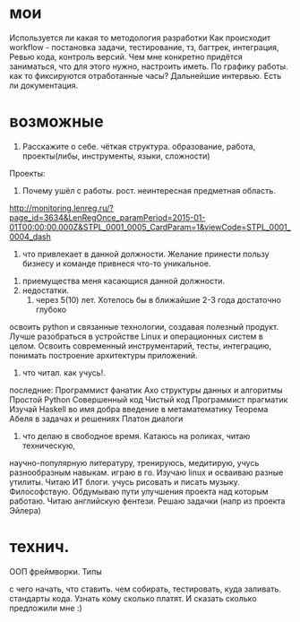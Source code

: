 * мои
Используется ли какая то методология разработки
Как происходит workflow - постановка задачи, тестирование, тз, багтрек, интеграция, Ревью кода, контроль версий.
Чем мне конкретно придётся заниматься, что для этого нужно, настроить иметь.
По графику работы. как то фиксируются отработанные часы?
Дальнейшие интервью.
Есть ли документация.
* возможные
 1. Расскажите о себе. чёткая структура. образование, работа, проекты(либы, инструменты, языки, сложности)
 Проекты:
   
 2. Почему ушёл с работы. рост. неинтересная предметная область.
http://monitoring.lenreg.ru/?page_id=3634&LenRegOnce_paramPeriod=2015-01-01T00:00:00.000Z&STPL_0001_0005_CardParam=1&viewCode=STPL_0001_0004_dash
  3. что привлекает в данной должности. Желание принести пользу бизнесу и команде привнеся что-то уникальное.
 4. приемущества меня касающися данной должности. 
 5. недостатки.
  6. через 5(10) лет. Хотелось бы в ближайшие 2-3 года достаточно глубоко
 освоить python и связанные технологии, создавая полезный продукт. Лучше
 разобраться в устройстве Linux и операционных систем в целом. Освоить
 современный инструментарий, тесты, интеграцию, понимать построение
 архитектуры приложений.
 7. что читал. как учусь!. 

 последние: 
Программист фанатик
Ахо структуры данных и алгоритмы	
Простой Python	
Совершенный код	
Чистый код
Программист прагматик
Изучай Haskell во имя добра
введение в метаматематику
Теорема Абеля в задачах и решениях
Платон диалоги
  8. что делаю в свободное время. Катаюсь на роликах, читаю техническую,
  научно-популярную литературу, тренируюсь, медитирую, учусь разнообразным
  навыкам. играю в го. Изучаю linux и осваиваю разные утилиты. Читаю ИТ
  блоги. учусь рисовать и писать музыку. Философствую. Обдумываю пути
  улучшения проекта над которым работаю. Читаю английскую фентези. Решаю
  задачки (напр из проекта Эйлера)

* технич.
ООП
фреймворки.
Типы

с чего начать, что ставить. чем собирать, тестировать, куда заливать. стандарты кода.
Узнать кому сколько платят. И сказать сколько предложили мне :)

